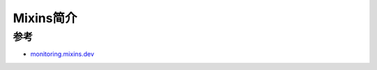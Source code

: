 .. _intro_mixins:

==========================
Mixins简介
==========================

参考
=======

- `monitoring.mixins.dev <https://monitoring.mixins.dev/>`_
